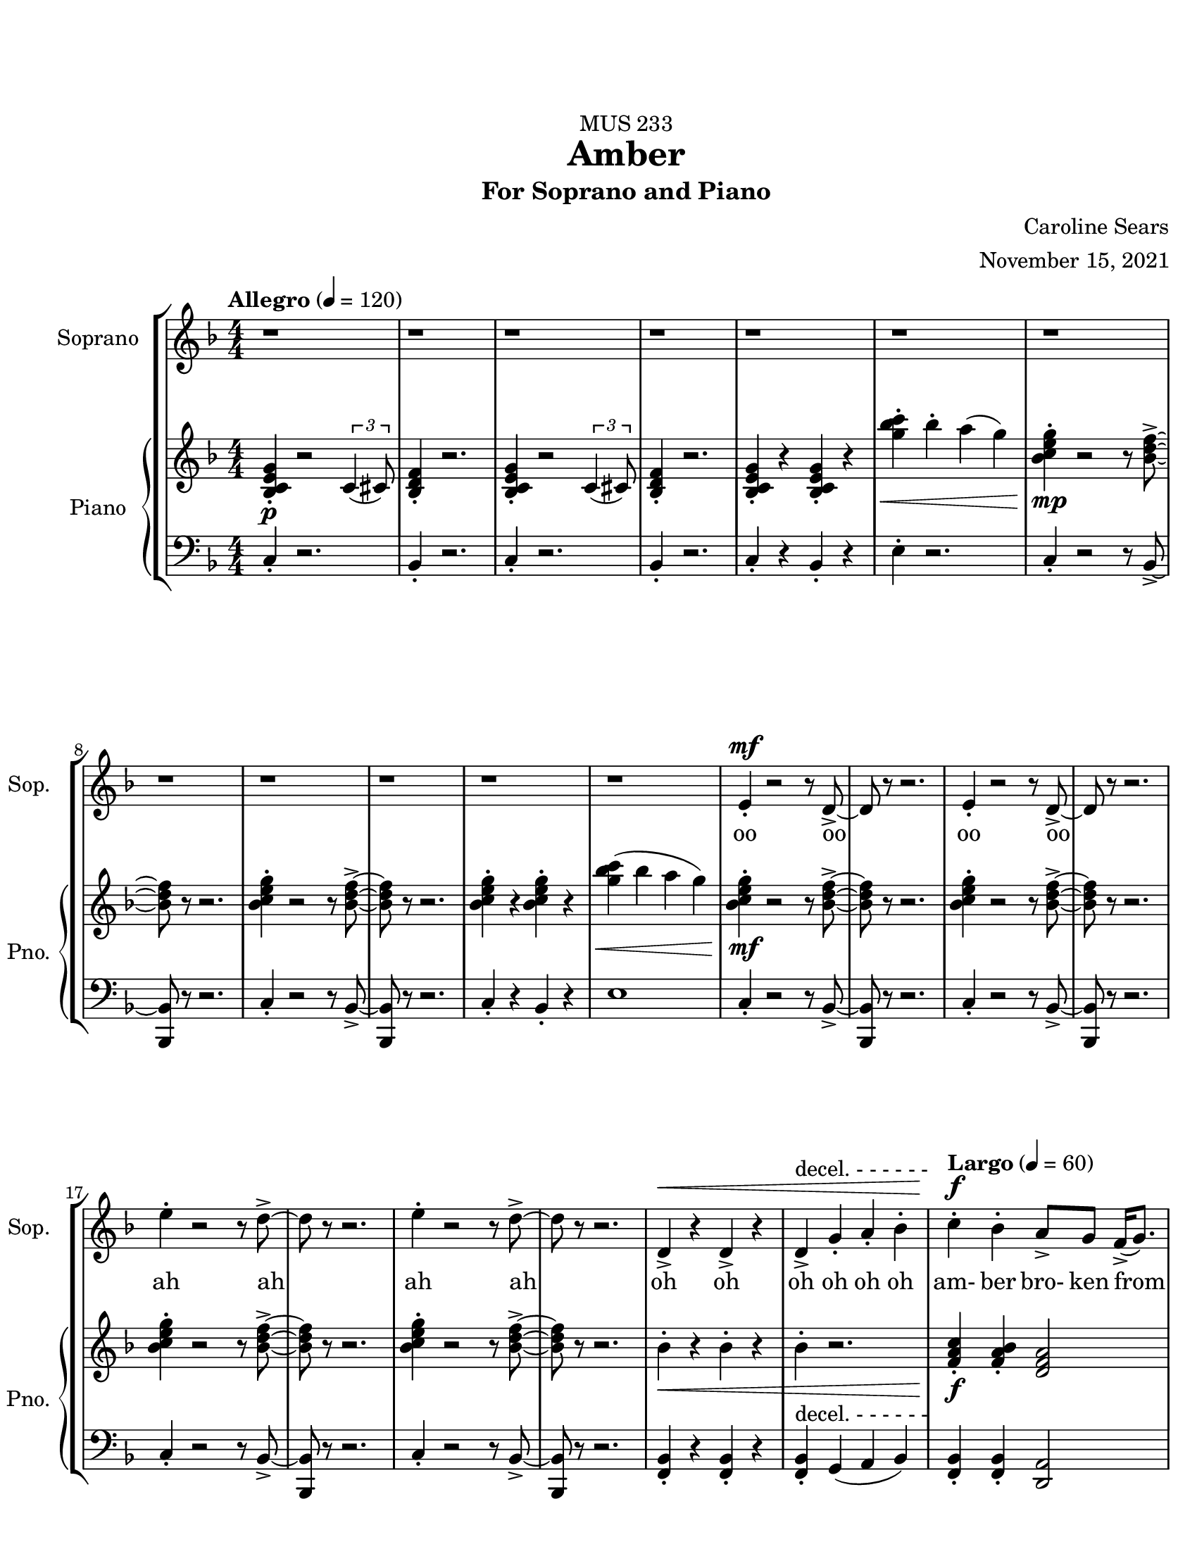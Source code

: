 %%%%%%%%%%%%%%%%%%%% Header + Paper Dimensions %%%%%%%%%%%%%%%%%%%%
\header {
  title = "Amber"
    subtitle = "For Soprano and Piano"
    dedication = "MUS 233"
    composer = "Caroline Sears"
    arranger = "November 15, 2021"
    tagline = ##f

}
\paper {
  #(set-paper-size "ansi a")
  #(define top-margin (* 0.75 in))
  horizontal-shift = 5\mm
}

\layout {
  indent = 1.5\cm
  \context {
    \StaffGroup
    \override StaffGrouper.staff-staff-spacing.basic-distance = #4
  }
}

%%%%%%%%%%%%%%%%%%%% Musical/Lyrical Content %%%%%%%%%%%%%%%%%%%%%%%%%%

%%%%% VOICE PART %%%%%%%%%%%
theNotes = \relative c'' {
    \set Staff.midiInstrument = "flute"
    \key f \major 
    \numericTimeSignature \time 4/4
    \tempo "Allegro" 4 = 120
    \dynamicUp

    %%Intro %%
    r1 | r1 |r1 | r1 | r1 | r1 | r1 | r1 | r1 | r1 | r1 | r1 |
    e,4\staccato\mf r2 r8 d8\accent~ |d8 r8 r2. |e4\staccato r2 r8 d8\accent~ |d8 r8 r2. 
    e'4\staccato r2 r8 d8\accent~ |d8 r8 r2. |e4\staccato r2 r8 d8\accent~ |d8 r8 r2. 
    d,4\accent\< r4 d4\accent r4| d4\accent^\markup{"decel. - - - - - -"}  g4\staccato a4\staccato bes\staccato |


    %% Verse 1 %%

    %bar 23%
    \tempo "Largo" 4 = 60
    c4\staccato\!\f bes4\staccato  a8\accent g8 f16\accent (g8.) | bes4\staccato  a\staccato g16\accent (a16) g8 c,16\accent (d16) c8~ |
    c2 r2 | r1 |
    %bar 27%
     c'4\staccato bes4\staccato  e,16 (f16 e8)  d8\staccato c8\staccato | g'4\staccato bes8 (a) g8\staccato f8\staccato r8 a8\staccato |
    r8 a8 (a) a16 (f16 g2~ | g2) r2 |
    %bar 31%
    r4 d4\mp\staccato c4\staccato a\accent |r8 g'8 f d16 (c16~c4) d4\staccato | r8 g8 f d16 (c16~c8) d8 c8 a~ |a2 r2 |
    %bar 35%
    \override Hairpin.to-barline = ##f
    r4 d4\staccato c4\staccato a4\tenuto | r4 f'8\< (g8\accent~g8 c4\!\f) r8 | r4 g8 f8\>\accent~f8 (g4\!\mf) r8 | r4 f8\staccato\< d\staccato f\staccato d\staccato r8 a'8\!\f(~a8 bes16  a16 
    g f8.~f4)  r4|
    %bar40
     r1 |r1| r1 |
     %bar 43
    c'4\staccato\mf a\staccato e8\accent (f8) g4\staccato | c8\accent (bes) a8\staccato a8\staccato r8 a\accent r8 d,8\f |
    e8 (f) g8\staccato a8\staccato  d,8 a'8\accent r8 c8| bes4\tenuto c8 bes8\tenuto~bes8 d8 c4\tenuto| a16 (bes) c4. r4. c8|
    %bar 48
    bes4\tenuto c8 bes8\staccato r8 d4\tenuto a8 (g8) g8 (f4) r2 | r1 |
    %bar 50
    c'8\mp\accent^\markup{\italic{"Legato"}} (bes8)  a4 bes8 a8 f16\accent (g8.) | bes8\accent (a8) a4 g16 (a16) g8 c,16 (d16) c8~ |
    c2 r2 | r1 |
    %bar 54
    \key g \major
    d'8\accent\mf (c8)  b4 c8 b8 g16\accent (a8.) | c8\accent (b8) b4 a16 (b16) a8 d,16 (e16) d8~ |
    d2 r2 | r1 |
    \key a \major
    %bar 58
    e'8\f\accent (d8)  cis4 d8 cis8 a16\accent (b8.) | d8\accent (cis8) cis4 b16 (cis16) b8 e,16 (fis16) e8~ |
    e2 r2 | r1 |
    %bar 62
    \override Hairpin.to-barline = ##f
    d8\mp\< (fis gis b~b8) cis4.\!\mf\>|b1\!\mp\fermata \bar "|."


    
  }

theWords =  \lyricmode {
      %% Intro %%%
      oo oo oo oo
      ah ah ah ah
      oh oh oh oh oh oh
      %% Verse 1%%%
      am- ber bro- ken from
      sweet trees o- ver flow- ing
      I won't let you- _ou  trap me
      in your pre- cious stones_
      un- pre- cious mem- o- ry my
      mem- o- ry col- lect- ing
      dust like a mosquito or beetle
      dead for cen- tu- ries
      my strength took ten million
      years to find
      I'm just own- ing what's mine
      am- ber I see a bright new day
      am- ber I'm a hard sun ray 

      am- ber bro- ken from
      sweet trees o- ver flow- ing

      am- ber bro- ken from
      sweet trees o- ver flow- ing

      am- ber bro- ken from
      sweet trees o- ver flow- ing

      over- flow- ing



  }

%%%%%% PIANO PART %%%%%%%%%%
righthand =\relative c' {
    \key f \major
    \numericTimeSignature \time 4/4

    %%%%%%%% INTRO %%%%%%%%
    \tempo "Allegro" 4 = 120
    <bes c e g>4\staccato\p r2 \tuplet 3/2 {c4 (cis8)} | <bes d f>4\staccato r2.|
    <bes c e g>4\staccato r2 \tuplet 3/2 {c4 (cis8)} | <bes d f>4\staccato r2.|
    <bes c e g>4\staccato r4 <bes c e g>4\staccato r4|
    <g'' bes c>4\staccato\< bes\staccato a (g) |
    <bes, c e g>4\staccato\!\mp r2 r8 <bes d f>8\accent~|<bes d f>8 r8 r2. |
    <bes c e g>4\staccato r2 r8 <bes d f>8\accent~|<bes d f>8 r8 r2. |
    <bes c e g>4\staccato r4 <bes c e g>4\staccato r4|
    <g' bes c>4\< (bes a g) |
    <bes, c e g>4\!\mf\staccato r2 r8 <bes d f>8\accent~|<bes d f>8 r8 r2. |
    <bes c e g>4\staccato r2 r8 <bes d f>8\accent~|<bes d f>8 r8 r2. |
    <bes c e g>4\staccato r2 r8 <bes d f>8\accent~|<bes d f>8 r8 r2. |
    <bes c e g>4\staccato r2 r8 <bes d f>8\accent~|<bes d f>8 r8 r2. |
    bes4\staccato\< r4 bes4\staccato r4 | bes4\staccato r2. | 
    

    
    %%%% VERSE 1 %%%%%%%%
    \tempo "Largo" 4 = 60

    %bar 23%
    <f a c>4\staccato\!\f <f a bes>\staccato <d f a>2 | <bes d f>4\staccato <a c e>4\staccato  <c e g>2 |
    <g' bes c>8\staccato  bes  a g r8 <g bes c>16\accent bes16 a8 g |<g' bes c>8\staccato  bes  a g r8 <g bes c>16\accent bes16 a8 g |
    %bar 27%
    <f a c>4\staccato <f a bes>\staccato <d f a>2 | <bes d f>4\staccato <a c e>4\staccato  <c e g>2 |
    <g bes c>8\staccato  bes  a g r8 <g bes c>16\accent bes16 a8 g | <g' bes c>8\>\staccato  bes  a g r8 a\staccato e\accent c\!\mp\staccato |
    %bar 31%
    r4 <bes d f>4\staccato <a c d f>4\staccato <a c e> | r8 <a c e g>\staccato r4 <a c e g>2 |  r8 <a c e g>\staccato r4 <a c e g>2 | 
    %bar 34%
    a8 (bes c) a\staccato r8 a'\staccato e\accent c\staccato |r4 <bes d f>4\staccato <a c d f>4\staccato <a c e> |
    r4 r8 <c e>8~<c e>2 | r4 r8 <e g>8~<e g>2 | r4 <a, c f>4\<\staccato <a c f>4\staccato r8 <a c f>8\!\f~| <a c f>2 r8 f'8 des c\staccato|
    %bar 40
    r8 a4. r8 f'8 des c\staccato | r8 a4. r8 f'8 d c\staccato | r8 <a c f>4. <a c f>8\staccato <a c f>4.\accent  |
    <a c f>4\>\staccato <a c f>4\staccato <a c f>2\!\mf |<a c f>4\staccato <a c f>4\staccato r8<a c f>4.| 
    %bar45
    <a c f>4\<\staccato <a c f>4\staccato r8<a c f>4.\!\f| <g d>4\accent r8 <g d>\accent~<g d>8 <a c>4. |
    bes8 <f c>4.~<f c>2 |<g d>4\accent r8 <g d>\staccato r8 <f a>4.~| <f a>8 <f a c>4. <f a c>2\> |
    %bar 50
    \tuplet 3/2 {<bes\mp d f>4 (<bes d f>4 <bes d f>4)} \tuplet 3/2 { <bes c e g>4 (<bes c e g>4 <bes c e g>4)}\!\mp |
    %bar 51
    <f a c>8 a8 <f a bes>8 a8 <d, f a>8 f8 g8 f | <bes d f>8 c8 <a c e>4 <c e g>2 |
    <c g'>8 e8 <d f>8 e8 <g, b d > e'8 <a, c f>4 | <d fis a>8 <d fis a>8 <d fis a>8 <d fis a>8~<d fis a>8 <d fis a>8\< <d fis a>8 <d fis a>8 |
    %bar 55
    \key g \major
    <g b d>8\!\mf b8 <g b c>8 g8 <e, g b>8 g8 a8 g | <c e g>8 d8 <b d fis>4 <d fis a>2 |
    <d a'>8 fis8 <e g>8 fis8 <a, cis e > fis'8 <b, d g>4 | <e gis b>8 <e gis b>8 <e gis b>8 <e gis b>8~<e gis b>8<e gis b>8\< <e gis b>8 <e gis b>8|

    \key a \major 
    <a cis e>8\!\f cis8 <a cis d>8 a8 <fis, a cis>8 a8 b8 a | <d fis a>8 e8 <cis e gis>4 <e gis b>2 |
    <e b'>8 gis8 <fis a>8 gis8 <b, d fis > gis'8 <cis, e a>4 |\tuplet 3/2 {<d fis a>4\> (<d fis a>4 <d fis a>4)} \tuplet 3/2 { <e gis b>4 (<e gis b>4 <e gis b>4)}\!\mp |
    r4. d8 (f2) | <gis b>1\fermata \bar "|."
    



  }

lefthand = \relative c {
    \key f \major
    \numericTimeSignature \time 4/4
    \clef "bass"
    \dynamicUp

    %%%%%%%% INTRO %%%%%%%%
    \tempo "Allegro" 4 = 120
    c4\staccato r2.|bes4\staccato r2. |
    c4\staccato r2.|bes4\staccato r2. |
    c4\staccato r4 bes4\staccato r4|
    e4\staccato r2.|
    c4\staccato r2 r8 bes8~\accent|<bes bes,>8 r8 r2. |
    c4\staccato r2 r8 bes8~\accent|<bes bes,>8 r8 r2. |
    c4\staccato r4 bes4\staccato r4|
    e1|
    c4\staccato r2 r8 bes8~\accent|<bes bes,>8 r8 r2. |
    c4\staccato r2 r8 bes8~\accent|<bes bes,>8 r8 r2. |
    c4\staccato r2 r8 bes8~\accent|<bes bes,>8 r8 r2. |
    c4\staccato r2 r8 bes8~\accent|<bes bes,>8 r8 r2. |
    <bes f>4\staccato r4 <bes f>4\staccato r4 |
    <bes f>4\staccato^\markup{"decel. - - - - - -"} g4 (a bes) |

    %%%%% VERSE 1 %%%%%%%%%%
    \tempo "Largo" 4 = 60

    %bar 23%
    <f bes>4\staccato <f bes>4\staccato <d a'>2 | bes'4\staccato a4\staccato <c c'>2| 
    <c' e>4\staccato <c e>\staccato r8 <c e>\accent <c e>4\staccato  |
    <c e>4\staccato <c e>\staccato r8 <c e>\accent <c e>4\staccato |
     %bar 27%
     <f, bes>4\staccato <f bes>4\staccato <d a'>2 | bes4\staccato a4\staccato <c c'>2|
     <c' e>4\staccato <c e>\staccato r8 <c e>\accent <c e>4\staccato  |
     <c e>4\staccato <c e>\staccato r8 <a e>8\staccato r4 |
     %bar 31%
      r4 bes,4\staccato d\staccato a\staccato | r8 a8\staccato r4 a2 |r8 a8\staccato r4 a2 |
      %bar 34%
      <a' c>\2 r8 <a e>8\staccato r4 | r4 bes4\staccato d\staccato a\staccato |
      r8 <d f>4\<\staccato <d f>8~ <d f>2\!\f | r8 <f a>4\>\staccato <f a>8~<f a>2\!\mf |
      %bar 38
      r4 <bes, d f>4\staccato <bes des f>4\staccato r8 <bes d f>8~|
      <bes d f>1 | r8 <bes d f>4. r8 <bes d f>4. |  r8 <bes d f>4. r8 <bes d f>4. |r8 <bes d f>4. r8 <bes d f>4. |
      %bar 43
      <d f>4\staccato <d f>\staccato <d f>2 | <e f>4\staccato <e f>\staccato r8 <e f>4.|
      <c f>4\staccato <c f>4\staccato r8 <c f>4. |
      %bar 46
      <g bes d>4\accent r8 <g bes d>8\accent~<g bes d>8 a8 <a c e>4 | f8 <f a c>4.~<f a c>2 | <g bes d>4\accent r8 <g bes d>8\staccato r8 <bes d >4.~|
      <bes d >8 <f a>4. <f a>2 |
      %bar 50
      \tuplet 3/2 {d4 (d d)} \tuplet 3/2 {c4 (c4 c)} |
      %bar 51
      <f, bes>4  < f bes>4 <d a' >2 | bes'4 a4 <c c'>2 |
      <c e>4 <c e>4 <g d>4 <a f>4| <d fis>4. <d fis>8~<d fis>4 <d fis> |
      %bar 55
      \key g \major
      <g, c>4  < g c>4 <e b' >2 | c'4 b4 <d d'>2 |
      <d fis>4 <d fis>4 <a e>4 <b g>4| <e gis>4. <e gis>8~<e gis>4 <e gis> |
      %bar 59
      \key a \major
      <a, d>4  < a d>4 <fis cis' >2 | d'4 cis4 <e e'>2 |
      <e gis>4 <e gis>4 <fis b>4 <a cis>4|\tuplet 3/2 {d,4 (d d)} \tuplet 3/2 {e4 (e4 e)}  |
     \clef "treble"
     \override Hairpin.to-barline = ##f
      d'8\< ( fis a4~a2\!\mf\> ) | <a cis e>1\!\mp\fermata \bar "|."
    
  }

%%%%%%%%%%%%%%%%%%%%%%% Score Setup %%%%%%%%%%%%%%%%%%%%%%%%%%%%%%%%%%%
\score {
\new StaffGroup <<
  \new Staff \with {instrumentName = "Soprano" 
    shortInstrumentName = #"Sop. "
    }
  \new Voice = vocals \theNotes
  \new Lyrics \lyricsto vocals \theWords
  

  \new PianoStaff \with { instrumentName = "Piano" 
    shortInstrumentName = #"Pno. "
    }
  <<
    \new Staff = "upper" \righthand
    \new Staff = "lower" \lefthand
  >>
>>

  \layout {}
  \midi {}
}